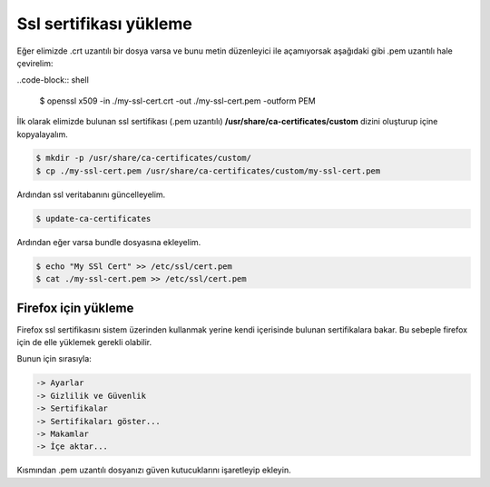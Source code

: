 Ssl sertifikası yükleme
^^^^^^^^^^^^^^^^^^^^^^^
Eğer elimizde .crt uzantılı bir dosya varsa ve bunu metin düzenleyici ile açamıyorsak aşağıdaki gibi .pem uzantılı hale çevirelim:

..code-block:: shell

	$ openssl x509 -in ./my-ssl-cert.crt -out ./my-ssl-cert.pem -outform PEM

İlk olarak elimizde bulunan ssl sertifikası (.pem uzantılı) **/usr/share/ca-certificates/custom** dizini oluşturup içine kopyalayalım.

.. code-block:: shell

	$ mkdir -p /usr/share/ca-certificates/custom/
	$ cp ./my-ssl-cert.pem /usr/share/ca-certificates/custom/my-ssl-cert.pem

Ardından ssl veritabanını güncelleyelim.

.. code-block:: shell

	$ update-ca-certificates

Ardından eğer varsa bundle dosyasına ekleyelim.

.. code-block:: shell

	$ echo "My SSl Cert" >> /etc/ssl/cert.pem
	$ cat ./my-ssl-cert.pem >> /etc/ssl/cert.pem

Firefox için yükleme
++++++++++++++++++++
Firefox ssl sertifikasını sistem üzerinden kullanmak yerine kendi içerisinde bulunan sertifikalara bakar.
Bu sebeple firefox için de elle yüklemek gerekli olabilir.

Bunun için sırasıyla:

.. code-block:: shell

  -> Ayarlar
  -> Gizlilik ve Güvenlik
  -> Sertifikalar
  -> Sertifikaları göster...
  -> Makamlar
  -> İçe aktar...

Kısmından .pem uzantılı dosyanızı güven kutucuklarını işaretleyip ekleyin.
